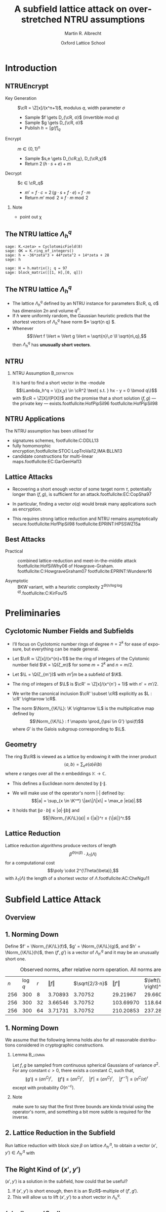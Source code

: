#+OPTIONS: H:2 toc:t num:t
#+LANGUAGE: en
#+SELECT_TAGS: export
#+EXCLUDE_TAGS: noexport

#+LaTeX_CLASS: mbeamer

#+PROPERTY: header-args:sage :tolatex lambda obj: r'\(%s\)' % latex(obj) :results raw
#+TITLE: A subfield lattice attack on overstretched NTRU assumptions
#+AUTHOR: Martin R. Albrecht
#+EMAIL: martin.albrecht@royalholloway.ac.uk
#+DATE: Oxford Lattice School
#+STARTUP: beamer indent

#+LATEX_HEADER: \newcommand{\cR}{\ensuremath{\mathcal{R}}\xspace}
#+LATEX_HEADER: \newcommand{\Z}{\ensuremath{\mathbb Z}\xspace}
#+LATEX_HEADER: \renewcommand{\C}{\ensuremath{\mathbb C}\xspace}
#+LATEX_HEADER: \newcommand{\R}{\ensuremath{\mathbb R}\xspace}
#+LATEX_HEADER: \newcommand{\K}{\ensuremath{\mathbb K}\xspace}
#+LATEX_HEADER: \renewcommand{\L}{\ensuremath{\mathbb L}\xspace}
#+LATEX_HEADER: \newcommand{\Q}{\ensuremath{\mathbb Q}\xspace}
#+LATEX_HEADER: \newcommand{\OK}{\ensuremath{\mathcal O_{\K}}\xspace}
#+LATEX_HEADER: \newcommand{\OL}{\ensuremath{\mathcal O_{\L}}\xspace}

#+LATEX_HEADER: \DeclareMathOperator{\Vol}{Vol}
#+LATEX_HEADER: \DeclareMathOperator{\Norm}{N}
#+LATEX_HEADER: \DeclareMathOperator{\Tr}{Tr}
#+LATEX_HEADER: \DeclareMathOperator{\Span}{Span}

#+BIBLIOGRAPHY: local.bib,abbrev3.bib,crypto_crossref.bib,rfc.bib,jacm.bib

* Introduction

** NTRUEncrypt

- Key Generation :: $\cR = \Z[x]/(x^n+1)$, modulus $q$, width parameter $σ$
  - Sample $f \gets D_{\cR, σ}$ (invertible mod $q$)
  - Sample $g \gets D_{\cR, σ}$
  - Publish $h = {[g/f]}_q$

- Encrypt :: $m ∈ \{0,1\}^n$
  - Sample $s,e \gets D_{\cR,χ}, D_{\cR,χ}$
  - Return $2\, (h ⋅ s + e) + m$
    
- Decrypt :: $c ∈ \cR_q$
  - $m' = f ⋅ c = 2\, (g ⋅ s + f ⋅ e) + f ⋅ m$
  - Return  $m' \bmod 2 ≡ f ⋅ m \bmod 2$

*** Note
:PROPERTIES:
:BEAMER_env: note
:END:

- point out χ

** The NTRU lattice \(\Lambda^q_h\)

#+BEGIN_SRC sage
sage: K.<zeta> = CyclotomicField(8)
sage: OK = K.ring_of_integers()
sage: h = -36*zeta^3 + 44*zeta^2 + 14*zeta + 28
sage: h
#+END_SRC

#+RESULTS:
\(-36 \zeta_{8}^{3} + 44 \zeta_{8}^{2} + 14 \zeta_{8} + 28\)


#+BEGIN_SRC sage :tolatex lambda obj: r'\(%s\)' % latex(obj).replace("0 ", "  ") :latexwrap '("\\begin{small}\n" . "\n\\end{small}")
sage: H = h.matrix(); q = 97
sage: block_matrix([[1, H],[0, q]])
#+END_SRC

#+RESULTS:
\begin{small}
\(\left(\begin{array}{rrrr|rrrr}
1 &   &   &   & 28 & 14 & 44 & -36 \\
  & 1 &   &   & 36 & 28 & 14 & 44 \\
  &   & 1 &   & -44 & 36 & 28 & 14 \\
  &   &   & 1 & -14 & -44 & 36 & 28 \\
\hline
   &   &   &   & 97 &   &   &   \\
  &   &   &   &   & 97 &   &   \\
  &   &   &   &   &   & 97 &   \\
  &   &   &   &   &   &   & 97
\end{array}\right)\)
\end{small}

** The NTRU lattice \(\Lambda^q_h\)

- The lattice \(\Lambda^q_h\) defined by an NTRU instance for parameters $\cR, q, σ$ has dimension \(2n\) and volume \(q^n\).
- If \(h\) were uniformly random, the Gaussian heuristic predicts that the shortest vectors of \(\Lambda_h^q\) have norm \(≈ \sqrt{n q} \).
- Whenever \[\Vert f \Vert ≈ \Vert g \Vert ≈ \sqrt{n}\,σ \ll \sqrt{n\,q},\] then \(\Lambda^q_h\) has *unusually short vectors*.
 
** NTRU

***  NTRU Assumption                                           :B_definition:
:PROPERTIES:
:BEAMER_env: definition
:END:
It is hard to find a short vector in the \cR-module \[\Lambda_h^q = \{(x,y) \in \cR^2 \text{ s.t. } hx - y = 0 \bmod q\}\]
with $\cR = \Z[X]/(P(X))$ and the promise that a short solution $(f,g)$ — the private key — exists.footfullcite:HofPipSil96 footfullcite:HofPipSil98

** NTRU Applications

The NTRU assumption has been utilised for

- signatures schemes, footfullcite:C:DDLL13
- fully homomorphic encryption,footfullcite:STOC:LopTroVai12,IMA:BLLN13
- candidate constructions for multi-linear maps.footfullcite:EC:GarGenHal13

** Lattice Attacks

- Recovering a short enough vector of some target norm $τ$, potentially longer than $(f,g)$, is sufficient for an attack.footfullcite:EC:CopSha97

- In particular, finding a vector $o(q)$ would break many applications such as encryption.

- This requires strong lattice reduction and NTRU remains asymptotically secure.footfullcite:HofPipSil98 footfullcite:EPRINT:HPSSWZ15a

** Best Attacks

- Practical :: combined lattice-reduction and meet-in-the-middle attack footfullcite:HofSilWhy06 of Howgrave-Graham. footfullcite:C:HowgraveGraham07 footfullcite:EPRINT:Wunderer16

- Asymptotic :: BKW variant, with a heuristic complexity $2^{\Theta(n/\log \log q)}$.footfullcite:C:KirFou15

* Preliminaries

** Cyclotomic Number Fields and Subfields

- I’ll focus on Cyclotomic number rings of degree $n = 2^k$ for ease of exposure, but everything can be made general.

- Let \(\cR ≃ \Z[x]/(x^{n}+1)\) be the ring of integers of the Cylotomic number field \(\K = \Q(ζ_m)\) for some \(m=2^k\) and $n = m/2$.

- Let $\L = \Q(ζ_{m'})$ with $m' | m$ be a subfield of $\K$.

- The ring of integers of $\L$ is $\cR' ≃ \Z[x]/(x^{n'} + 1)$ with $n' = m'/2$.

- We write the canonical inclusion $\cR' \subset \cR$ explicitly as $L : \cR' \rightarrow \cR$.

- The norm $\Norm_{\K/\L}: \K \rightarrow \L$ is the multiplicative map defined by \[\Norm_{\K/\L} : f \mapsto  \prod_{\psi \in G'} \psi(f)\] where $G'$ is the Galois subgroup corresponding to $\L$.

** Geometry

The ring \(\cR\) is viewed as a lattice by endowing it with the inner product \[\langle a , b\rangle = \sum_e e(a) \bar e(b)\] where $e$ ranges over all the $n$ embeddings $\mathbb K \rightarrow \mathbb C$. 

- This defines a Euclidean norm denoted by $\| \cdot \|$.

- We will make use of the operator's norm \(|\cdot|\) defined by: \[|a| = \sup_{x \in \K^*} \|ax\|/\|x\| = \max_e |e(a)|.\]

- It holds that \(\| a⋅b \| ≤ |a| ⋅ \| b \|\) and \[|\Norm_{\K/\L}(a)| ≤ {|a|}^r ≤ {\|a\|}^r.\]


** Lattice Reduction

Lattice reduction algorithms produce vectors of length \[β^{Θ(n/β)} ⋅ λ_1(Λ)\] for a computational cost \[\poly \cdot 2^{\Theta(\beta)},\] with $λ_1(Λ)$ the length of a shortest vector of $Λ$.footfullcite:AC:CheNgu11

* Subfield Lattice Attack
** Overview

#+BEGIN_EXPORT LaTeX
\begin{displaymath}
  \xymatrix{
    \K = \Q(ζ_m)   & & & \\
    & \cR = \Z[ζ_m]  \ar@{-}[ul] & (h,{\color{mLightBrown} f,g}) \ar@{->}[dd]& (x,y) = {\color{mLightBrown}u⋅( f,g)}\\
    \L = \Q(ζ_{m'}) \ar@{-}[uu]   &  & &\\
    \Q \ar@{-}[u]   & \cR' = \Z[ζ_{m'}]  \ar@{-}[ul] \ar@{-}[uu] & (h',{\color{mLightBrown} f',g'})& (h' \rightarrow (x', y'))  \ar@{-}[l]  \ar@{->}[uu]\\
    &  \Z  \ar@{-}[u]  \ar@{-}[ul] & &
    }
\end{displaymath}
#+END_EXPORT


** 1. Norming Down

Define $f' = \Norm_{\K/\L}(f)$, $g' = \Norm_{\K/\L}(g)$, and  $h' = \Norm_{\K/\L}(h)$, then $(f',g')$ is a vector of $\Lambda^q_{h'}$ and it may be an unusually short one.

#+CAPTION: Observed norms, after relative norm operation. All norms are logs.
| $n$ | $\log q$ | $r$ | $\Vert f \Vert$ | $\sqrt{2/3⋅n}$ | $\Vert f' \Vert$ | $\left(\sqrt{2/3⋅n} \right)^r$ |
| 256 |      300 |   8 |       3.70893 |      3.70752 |       29.21967 |                     29.66015 |
| 256 |      300 |  32 |       3.66546 |      3.70752 |      103.69970 |                    118.64060 |
| 256 |      300 |  64 |       3.71731 |      3.70752 |      210.20853 |                    237.28120 |


** 1. Norming Down

We assume that the following lemma holds also for all reasonable distributions considered in cryptographic constructions.

*** Lemma                                                         :B_lemma:
:PROPERTIES:
:BEAMER_env: lemma
:END:
Let $f,g$ be sampled from continuous spherical Gaussians of variance $\sigma^2$. For any constant $c > 0$, there exists a constant $C$, such that,
\[ \|g'\| \leq {\left(\sigma n^C\right)}^r ,\quad  \|f'\| \leq {\left(\sigma n^C\right)} ^r,\quad |f'| \leq {\left(\sigma n^C\right)}^r ,\quad |f'^{-1}| \leq {\left(n^C / \sigma \right)}^r \]
except with probability $O(n^{-c})$.

*** Note
:PROPERTIES:
:BEAMER_env: note
:END:

make sure to say that the first three bounds are kinda trivial using the operator's norm, and something a bit more subtle is required for the inverse.


** 2. Lattice Reduction in the Subfield

Run lattice reduction with block size $β$ on lattice $Λ_{h'}^q$, to obtain a vector $(x',y') ∈ Λ_{h'}^q$ with

# beta = 1.0219
# n = 8192
# sigma = 128
# r = var("r")
# f = log(beta**(n/r/beta) * (n*sigma)^r)
# f = f.function(r)
# for r in srange(1.0,12.1,0.2):
#     if abs(r % 1.0) < 0.05:
#         print
#     print "(%4.1f, %6.2f) "%(r,f(r)),

#+BEGIN_EXPORT LaTeX
\begin{tikzpicture}
  \begin{axis}[width=1.0\textwidth,
    height=0.8\textheight,
    ylabel={$\log \Vert (x',y') \Vert$},
    xlabel=$r$,
    xmin=1,xmax=12]
    \addplot[smooth,thick,mLightBrown,mark=] plot coordinates {
      ( 1.0, 187.53)  ( 1.2, 161.36)  ( 1.4, 143.45)  ( 1.6, 130.72)  ( 1.8, 121.43) 
      ( 2.0, 114.56)  ( 2.2, 109.44)  ( 2.4, 105.63)  ( 2.6, 102.84)  ( 2.8, 100.84) 
      ( 3.0,  99.48)  ( 3.2,  98.63)  ( 3.4,  98.21)  ( 3.6,  98.15)  ( 3.8,  98.38) 
      ( 4.0,  98.87)  ( 4.2,  99.57)  ( 4.4, 100.47)  ( 4.6, 101.52)  ( 4.8, 102.72) 
      ( 5.0, 104.05)  ( 5.2, 105.48)  ( 5.4, 107.02)  ( 5.6, 108.64)  ( 5.8, 110.35) 
      ( 6.0, 112.12)  ( 6.2, 113.96)  ( 6.4, 115.86)  ( 6.6, 117.81)  ( 6.8, 119.81) 
      ( 7.0, 121.85)  ( 7.2, 123.93)  ( 7.4, 126.05)  ( 7.6, 128.21)  ( 7.8, 130.40) 
      ( 8.0, 132.61)  ( 8.2, 134.85)  ( 8.4, 137.12)  ( 8.6, 139.41)  ( 8.8, 141.73) 
      ( 9.0, 144.06)  ( 9.2, 146.42)  ( 9.4, 148.79)  ( 9.6, 151.17)  ( 9.8, 153.58) 
      (10.0, 156.00)  (10.2, 158.43)  (10.4, 160.87)  (10.6, 163.33)  (10.8, 165.80) 
      (11.0, 168.28)  (11.2, 170.77)  (11.4, 173.27)  (11.6, 175.78)  (11.8, 178.30) 
};
  \end{axis}

  \draw (3.5,4.5) node {$\|(x',y')\| ≤ β^{Θ(2n'/β)} ⋅ λ_1(Λ_{h'}^q)$};
  \draw (4.3,3.7) node {$≤ β^{Θ(n/(β r))} ⋅ \|(f',g')\|$};
  \draw (4.25,2.9) node {$≤ β^{Θ(n/(β r))} ⋅ {(n\,σ)}^{o(r)}$};

\end{tikzpicture}
#+END_EXPORT


** The Right Kind of $(x',y')$

$(x',y')$ is a solution in the subfield, how could that be useful?

#+BEAMER: \pause

1. If $(x',y')$ is short enough, then it is an \(\cR\)-multiple of $(f',g')$.
2. This will allow us to lift $(x',y')$ to a short vector in $\Lambda^q_h$.


** $(x',y') = v ⋅ (f',g')$

*** 
:PROPERTIES:
:BEAMER_env: theorem
:END:

Let $f',g' \in \cR'$ be such that $⟨ f'⟩$ and $⟨ g'⟩$ are coprime ideals and that $h'⋅ f' = g' \bmod q$ for some $h' \in \cR'$. If $(x',y') \in Λ_{h'}^q$ has length verifying
\[\|(x',y') \| < \frac q {\|(f',g')\|},\]
then $(x',y') = v ⋅ (f',g')$ for some $v ∈ \cR'$.

** 3. Lifting the Short Vector

To lift the solution from the sub-ring $\cR'$ to $\cR$ compute $(x,y)$ as
- \(x = L(x')\)  and 
- \(y = L(y') ⋅ h / L(h') \bmod q\),
where $L$ is the canonical inclusion map.

** Quasi-polynomial $q$

#+ATTR_BEAMER: :overlay +-
- Consider \(n = \Theta\left( λ \log^ε λ \log\log λ \right)\) and \(q = \exp(\Theta({\log^{1+ε} λ}))\)

- *Direct lattice attack*: reduction up to block-size $\beta = \Theta(λ)$.

  - Expected norm of recovered vector: \[β^{\Theta(n/β)} = \exp\left(\Theta\left( \log^{1+ε}λ \log\log λ \right)\right) > q.\]

- *Subfield attack*: set $r = Θ(\log^{2ε/3} λ)$ and $β = Θ(λ / \log^{ε/3} λ)$.
  
  - Expected norm of recovered vector:  \[ β^{Θ(n/β r)} \cdot n^{Θ(r)} = \exp\left(Θ\left(\log^{1+ \frac{2}{3}\,ε}{λ} \log\log λ\right) \right) < \sqrt q.\]

** Fin

#+BEGIN_CENTER
\Huge *Thank You*
#+END_CENTER

fullcite:EPRINT:AlbBaiDuc16

* Build Artefacts                                                     :noexport:

** Emacs Config

#+BEGIN_SRC emacs-lisp :tangle .dir-locals.el
((magit-mode .
             ((eval .
                    (and
                     (visual-line-mode 1)))))
 (bibtex-mode . ((fill-column . 10000)))
 (org-mode .
           ((org-tags-column . -80)
            (eval .
                  (and
                   (visual-fill-column-mode t)
                   (flyspell-mode t))))))
#+END_SRC

** Makefile

#+BEGIN_SRC makefile :tangle Makefile
EMACS=emacs
EMACSFLAGS=--batch -l ~/.emacs.d/org-export-init.el
LATEXMK=latexmk
LATEXMKFLAGS=-xelatex

%.pdf: %.tex
	$(LATEXMK) $(LATEXMKFLAGS) $<

%.tex: %.org
	$(EMACS) $(EMACSFLAGS) $< -f org-latex-export-to-latex

clean:
	rm -f *.bbl *.aux *.out *.synctex.gz *.log *.run.xml *.blg *-blx.bib *.fdb_latexmk *.fls *.toc *.vrb *.snm *.nav

.PHONY: clean all
.PRECIOUS: %.tex
#+END_SRC

** Autoexport to PDF

# Local Variables:
# eval: (add-hook 'after-save-hook (lambda () (when (eq major-mode 'org-mode) (org-beamer-export-to-latex))) nil t)
# End:

* Footnotes
